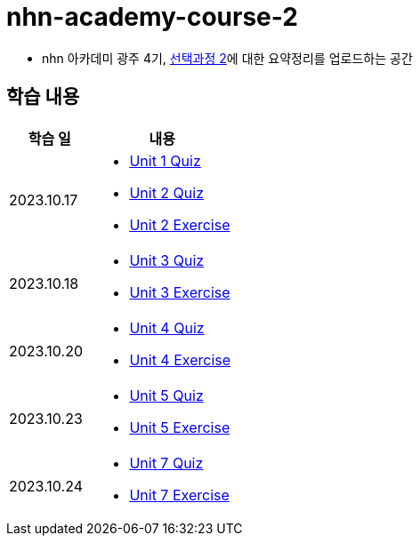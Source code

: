 = nhn-academy-course-2

* nhn 아카데미 광주 4기, link:https://math.hws.edu/javanotes/index.html[선택과정 2]에 대한 요약정리를 업로드하는 공간

== 학습 내용

[%header, cols="3, 5a"]
|===
^.>| 학습 일 
^.>| 내용

^.^| 2023.10.17
|   
    * link:https://github.com/ByunKi/nhn-academy-course-2/blob/main/quiz/Chapter_1.adoc[Unit 1 Quiz]
    * link:https://github.com/ByunKi/nhn-academy-course-2/blob/main/quiz/Chapter_2.adoc[Unit 2 Quiz]
    * link:https://github.com/ByunKi/nhn-academy-course-2/tree/main/exercise/unit_2[Unit 2 Exercise]

^.^| 2023.10.18
| 
    * link:https://github.com/ByunKi/nhn-academy-course-2/blob/main/quiz/Chapter_3.adoc[Unit 3 Quiz]
    * link:https://github.com/ByunKi/nhn-academy-course-2/tree/main/exercise/unit_3[Unit 3 Exercise]
    
^.^| 2023.10.20
| 
    * link:https://github.com/ByunKi/nhn-academy-course-2/blob/main/quiz/Chapter_4.adoc[Unit 4 Quiz]
    * link:https://github.com/ByunKi/nhn-academy-course-2/tree/main/exercise/unit_4[Unit 4 Exercise]

^.^| 2023.10.23
| 
    * link:https://github.com/ByunKi/nhn-academy-course-2/blob/main/quiz/Chapter_5.adoc[Unit 5 Quiz]
    * link:https://github.com/ByunKi/nhn-academy-course-2/tree/main/exercise/unit_5[Unit 5 Exercise]

^.^| 2023.10.24
| 
    * link:https://github.com/ByunKi/nhn-academy-course-2/blob/main/quiz/Chapter_7.adoc[Unit 7 Quiz]
    * link:https://github.com/ByunKi/nhn-academy-course-2/tree/main/exercise/unit_7[Unit 7 Exercise]

|===
